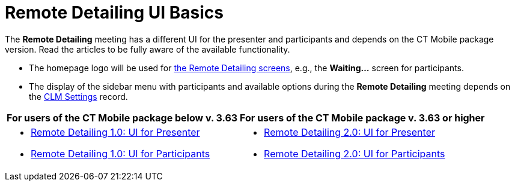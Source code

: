 = Remote Detailing UI Basics

The *Remote Detailing* meeting has a different UI for the presenter and participants and depends on the CT Mobile package version. Read the  articles to be fully aware of the available functionality.

* The homepage logo will be used for xref:ios/ct-presenter/the-remote-detailing-functionality/index.adoc[the Remote Detailing screens], e.g., the *Waiting...* screen for participants.
* The display of the sidebar menu with participants and available options during the *Remote Detailing* meeting depends on the xref:ios/admin-guide/ct-mobile-control-panel/custom-settings/clm-settings.adoc[CLM Settings] record.

[cols="~,~"]
|===
|*For users of the CT Mobile package below v. 3.63* |*For users of the CT Mobile package v. 3.63 or higher*

a|
* xref:ios/ct-presenter/the-remote-detailing-functionality/remote-detailing-ui-basics/remote-detailing-1-0-ui-for-presenter.adoc[Remote Detailing 1.0:
UI for Presenter]
* xref:ios/ct-presenter/the-remote-detailing-functionality/remote-detailing-ui-basics/remote-detailing-1-0-ui-for-participants.adoc[Remote Detailing 1.0: UI for Participants]

a|
* xref:ios/ct-presenter/the-remote-detailing-functionality/remote-detailing-ui-basics/remote-detailing-2-0-ui-for-presenter.adoc[Remote Detailing 2.0: UI for Presenter]
* xref:ios/ct-presenter/the-remote-detailing-functionality/remote-detailing-ui-basics/remote-detailing-2-0-ui-for-participants.adoc[Remote Detailing 2.0: UI for Participants]

|===
